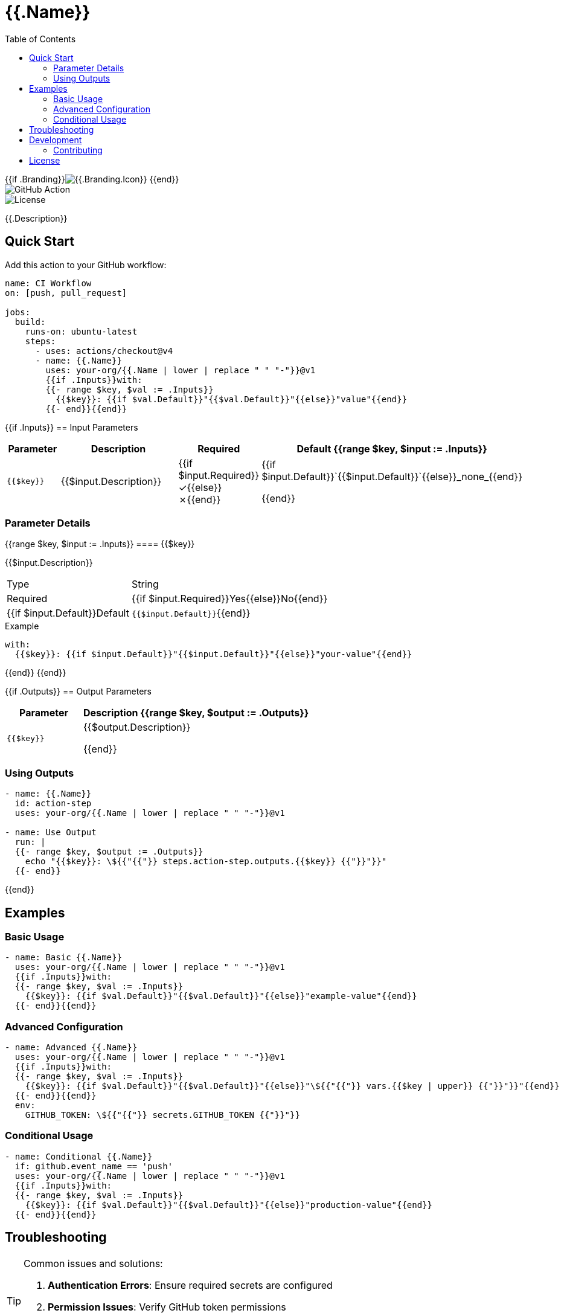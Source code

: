 = {{.Name}}
:toc: left
:toclevels: 3
:icons: font
:source-highlighter: highlight.js

{{if .Branding}}image:https://img.shields.io/badge/icon-{{.Branding.Icon}}-{{.Branding.Color}}[{{.Branding.Icon}}] {{end}} +
image:https://img.shields.io/badge/GitHub%20Action-{{.Name | replace " " "%20"}}-blue[GitHub Action] +
image:https://img.shields.io/badge/license-MIT-green[License]

[.lead]
{{.Description}}

== Quick Start

Add this action to your GitHub workflow:

[source,yaml]
----
name: CI Workflow
on: [push, pull_request]

jobs:
  build:
    runs-on: ubuntu-latest
    steps:
      - uses: actions/checkout@v4
      - name: {{.Name}}
        uses: your-org/{{.Name | lower | replace " " "-"}}@v1
        {{if .Inputs}}with:
        {{- range $key, $val := .Inputs}}
          {{$key}}: {{if $val.Default}}"{{$val.Default}}"{{else}}"value"{{end}}
        {{- end}}{{end}}
----

{{if .Inputs}}
== Input Parameters

[cols="1,3,1,2", options="header"]
|===
| Parameter | Description | Required | Default

{{range $key, $input := .Inputs}}
| `{{$key}}`
| {{$input.Description}}
| {{if $input.Required}}✓{{else}}✗{{end}}
| {{if $input.Default}}`{{$input.Default}}`{{else}}_none_{{end}}

{{end}}
|===

=== Parameter Details

{{range $key, $input := .Inputs}}
==== {{$key}}

{{$input.Description}}

[horizontal]
Type:: String
Required:: {{if $input.Required}}Yes{{else}}No{{end}}
{{if $input.Default}}Default:: `{{$input.Default}}`{{end}}

.Example
[source,yaml]
----
with:
  {{$key}}: {{if $input.Default}}"{{$input.Default}}"{{else}}"your-value"{{end}}
----

{{end}}
{{end}}

{{if .Outputs}}
== Output Parameters

[cols="1,3", options="header"]
|===
| Parameter | Description

{{range $key, $output := .Outputs}}
| `{{$key}}`
| {{$output.Description}}

{{end}}
|===

=== Using Outputs

[source,yaml]
----
- name: {{.Name}}
  id: action-step
  uses: your-org/{{.Name | lower | replace " " "-"}}@v1

- name: Use Output
  run: |
  {{- range $key, $output := .Outputs}}
    echo "{{$key}}: \${{"{{"}} steps.action-step.outputs.{{$key}} {{"}}"}}"
  {{- end}}
----
{{end}}

== Examples

=== Basic Usage

[source,yaml]
----
- name: Basic {{.Name}}
  uses: your-org/{{.Name | lower | replace " " "-"}}@v1
  {{if .Inputs}}with:
  {{- range $key, $val := .Inputs}}
    {{$key}}: {{if $val.Default}}"{{$val.Default}}"{{else}}"example-value"{{end}}
  {{- end}}{{end}}
----

=== Advanced Configuration

[source,yaml]
----
- name: Advanced {{.Name}}
  uses: your-org/{{.Name | lower | replace " " "-"}}@v1
  {{if .Inputs}}with:
  {{- range $key, $val := .Inputs}}
    {{$key}}: {{if $val.Default}}"{{$val.Default}}"{{else}}"\${{"{{"}} vars.{{$key | upper}} {{"}}"}}"{{end}}
  {{- end}}{{end}}
  env:
    GITHUB_TOKEN: \${{"{{"}} secrets.GITHUB_TOKEN {{"}}"}}
----

=== Conditional Usage

[source,yaml]
----
- name: Conditional {{.Name}}
  if: github.event_name == 'push'
  uses: your-org/{{.Name | lower | replace " " "-"}}@v1
  {{if .Inputs}}with:
  {{- range $key, $val := .Inputs}}
    {{$key}}: {{if $val.Default}}"{{$val.Default}}"{{else}}"production-value"{{end}}
  {{- end}}{{end}}
----

== Troubleshooting

[TIP]
====
Common issues and solutions:

1. **Authentication Errors**: Ensure required secrets are configured
2. **Permission Issues**: Verify GitHub token permissions
3. **Configuration Errors**: Validate input parameters
====

== Development

For development information, see the link:./action.yml[action.yml] specification.

=== Contributing

Contributions are welcome! Please:

1. Fork the repository
2. Create a feature branch
3. Make your changes
4. Add tests
5. Submit a pull request

== License

This project is licensed under the MIT License.

---

_Documentation generated with https://github.com/ivuorinen/gh-action-readme[gh-action-readme]_

